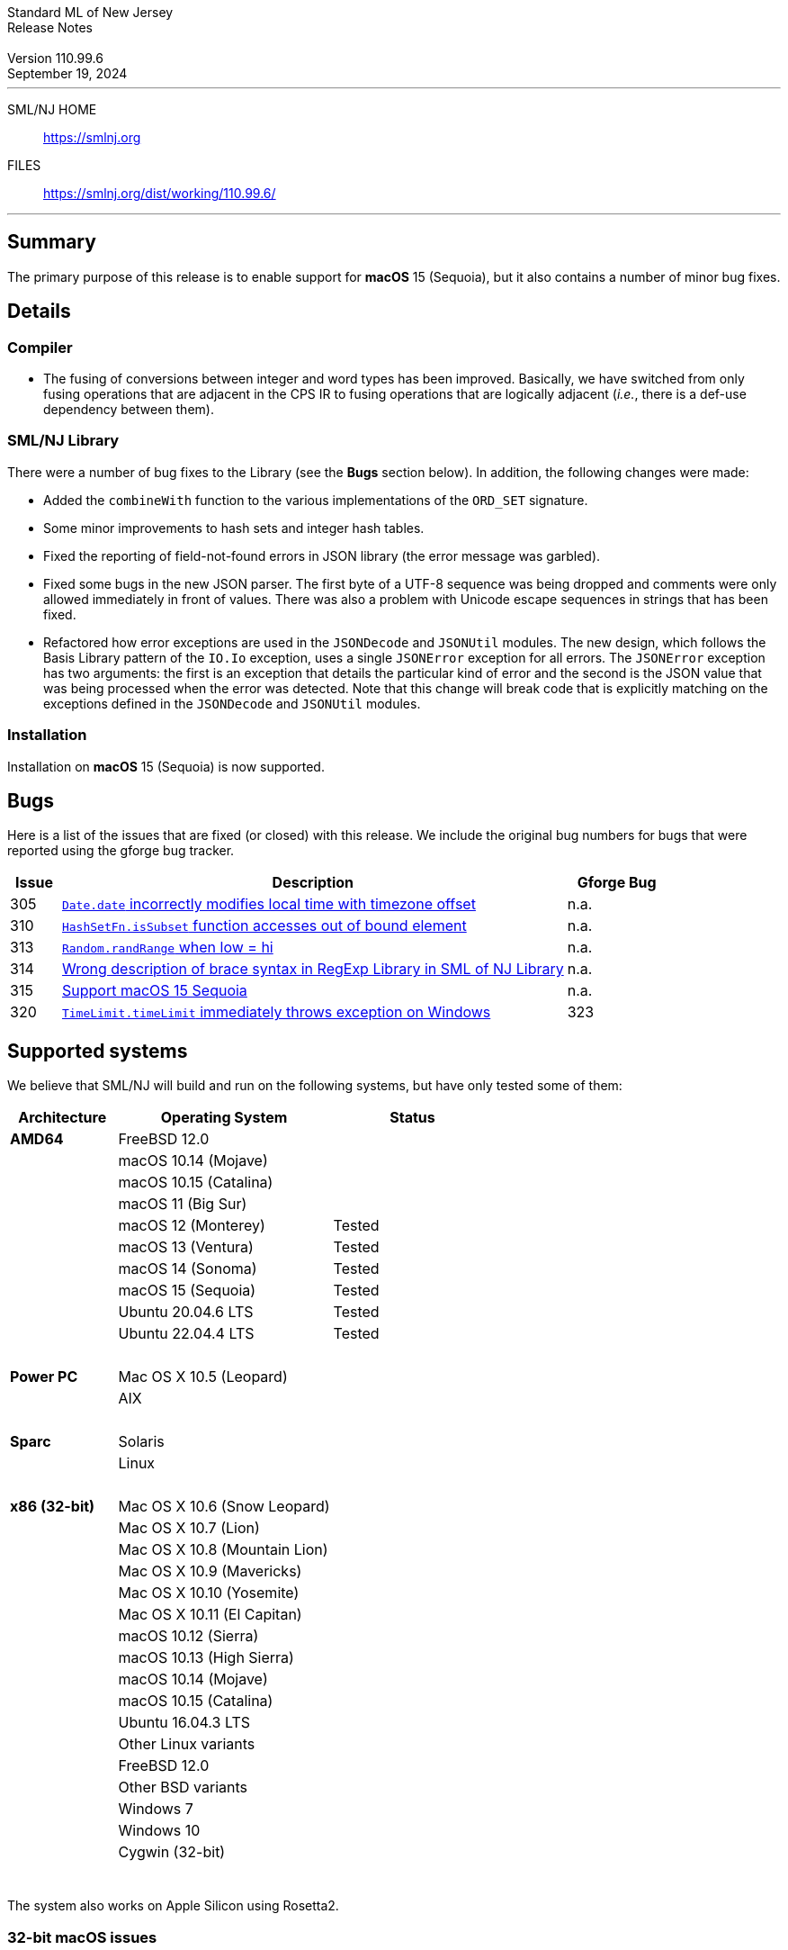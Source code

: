 :version: 110.99.6
:date: September 19, 2024
:dist-dir: https://smlnj.org/dist/working/{version}/
:history: {dist-dir}HISTORY.html
:issue-base: https://github.com/smlnj/legacy/issues/
:pull-base: https://github.com/smlnj/legacy/pull/
:stem: latexmath
:source-highlighter: pygments
:stylesheet: release-notes.css
:notitle:

= Standard ML of New Jersey Release Notes

[subs=attributes]
++++
<div class="smlnj-banner">
  <span class="title"> Standard ML of New Jersey <br/> Release Notes </span>
  <br/> <br/>
  <span class="subtitle"> Version {version} <br/> {date} </span>
</div>
++++

''''''''
--
SML/NJ HOME::
  https://www.smlnj.org/index.html[[.tt]#https://smlnj.org#]
FILES::
  {dist-dir}index.html[[.tt]#{dist-dir}#]
--
''''''''

== Summary

The primary purpose of this release is to enable support for **macOS** 15 (Sequoia),
but it also contains a number of minor bug fixes.

== Details

=== Compiler

* The fusing of conversions between integer and word types has been improved.
  Basically, we have switched from only fusing operations that are adjacent
  in the CPS IR to fusing operations that are logically adjacent (_i.e._, there
  is a def-use dependency between them).

=== SML/NJ Library

There were a number of bug fixes to the Library (see the **Bugs** section below).
In addition, the following changes were made:

* Added the `combineWith` function to the various implementations of the
  `ORD_SET` signature.

* Some minor improvements to hash sets and integer hash tables.

* Fixed the reporting of field-not-found errors in JSON library (the error
  message was garbled).

* Fixed some bugs in the new JSON parser.  The first byte of a UTF-8
  sequence was being dropped and comments were only allowed immediately
  in front of values.  There was also a problem with Unicode escape sequences
  in strings that has been fixed.

 * Refactored how error exceptions are used in the `JSONDecode` and `JSONUtil`
  modules.  The new design, which follows the Basis Library pattern of
  the `IO.Io` exception, uses a single `JSONError` exception for all errors.
  The `JSONError` exception has two arguments: the first is an exception
  that details the particular kind of error and the second is the JSON value
  that was being processed when the error was detected.
  Note that this change will break code that is explicitly matching on the
  exceptions defined in the `JSONDecode` and `JSONUtil` modules.

=== Installation

Installation on **macOS** 15 (Sequoia) is now supported.

== Bugs

Here is a list of the issues that are fixed (or closed) with this release.
We include the original bug numbers for bugs that were reported using the
gforge bug tracker.

[.buglist,cols="^1,<10,^2",strips="none",options="header"]
|=======
| Issue
| Description
| Gforge Bug
| [.bugid]#305#
| {issue-base}/305[`Date.date` incorrectly modifies local time with timezone offset]
| n.a.
| [.bugid]#310#
| {issue-base}/310[`HashSetFn.isSubset` function accesses out of bound element]
| n.a.
| [.bugid]#313#
| {issue-base}/313[`Random.randRange` when low = hi]
| n.a.
| [.bugid]#314#
| {issue-base}/314[Wrong description of brace syntax in RegExp Library in SML of NJ Library]
| n.a.
| [.bugid]#315#
| {issue-base}/315[Support macOS 15 Sequoia]
| n.a.
| [.bugid]#320#
| {issue-base}/320[`TimeLimit.timeLimit` immediately throws exception on Windows]
| [.bugid]#323#
| {issue-base}/323[Can't build 2024.2 because of problem with ASDL C++ library]
| n.a.
|=======

== Supported systems

We believe that SML/NJ will build and run on the following systems, but have only
tested some of them:

[.support-table,cols="^2s,^4v,^3v",options="header",strips="none"]
|=======
| Architecture | Operating System | Status
| AMD64 | FreeBSD 12.0 |
| | macOS 10.14 (Mojave) |
| | macOS 10.15 (Catalina) |
| | macOS 11 (Big Sur) |
| | macOS 12 (Monterey) | Tested
| | macOS 13 (Ventura) | Tested
| | macOS 14 (Sonoma) | Tested
| | macOS 15 (Sequoia) | Tested
| | Ubuntu 20.04.6 LTS | Tested
| | Ubuntu 22.04.4 LTS | Tested
| {nbsp} | |
| Power PC | Mac OS X 10.5 (Leopard) |
| | AIX |
| {nbsp} | |
| Sparc | Solaris |
| | Linux |
| {nbsp} | |
| x86 (32-bit) | Mac OS X 10.6 (Snow Leopard) |
| | Mac OS X 10.7 (Lion) |
| | Mac OS X 10.8 (Mountain Lion) |
| | Mac OS X 10.9 (Mavericks) |
| | Mac OS X 10.10 (Yosemite) |
| | Mac OS X 10.11 (El Capitan) |
| | macOS 10.12 (Sierra) |
| | macOS 10.13 (High Sierra) |
| | macOS 10.14 (Mojave) |
| | macOS 10.15 (Catalina) |
| | Ubuntu 16.04.3 LTS |
| | Other Linux variants |
| | FreeBSD 12.0 |
| | Other BSD variants |
| | Windows 7 |
| | Windows 10 |
| | Cygwin (32-bit) |
| {nbsp} | |
|=======

The system also works on Apple Silicon using Rosetta2.

=== 32-bit macOS issues

While the {dist-dir}smlnj-x86-{version}.pkg[x86 installer]
for {version} works on **macOs** 10.14 Mojave, building from source
requires some extra steps because the version of **Xcode**
distributed for Mojave does not include a 32-bit SDK.

Another issue that you may encounter
when building on **macOs** 10.14 Mojave is an error message for a shell
script of the form

.....
  /bin/sh: bad interpreter: Operation not permitted
.....

This error arises because the `com.apple.quarantine` attribute is set on the
shell script.  To fix the problem, remove the attribute using the command

[source,shell]
-----
  xattr -d com.apple.quarantine shell-script
-----
and resume the build.

